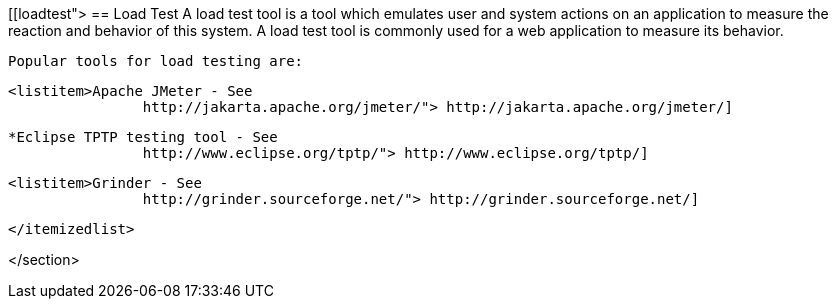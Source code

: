 [[loadtest">
== Load Test
	 A load test tool is a tool which emulates user and system
		actions on an application to measure the reaction and behavior of this
		system. A load test tool is commonly used for a web application to
		measure its behavior.
	
		Popular tools for load testing are:
		
			<listitem>Apache JMeter - See
					http://jakarta.apache.org/jmeter/"> http://jakarta.apache.org/jmeter/]
				

			*Eclipse TPTP testing tool - See
					http://www.eclipse.org/tptp/"> http://www.eclipse.org/tptp/] 

			<listitem>Grinder - See
					http://grinder.sourceforge.net/"> http://grinder.sourceforge.net/]
				

		</itemizedlist>
	
</section>